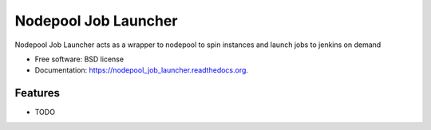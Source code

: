 ===============================
Nodepool Job Launcher
===============================

.. image:: https://img.shields.io/travis/yrobla/nodepool_job_launcher.svg
        :target: https://travis-ci.org/yrobla/nodepool_job_launcher

.. image:: https://img.shields.io/pypi/v/nodepool_job_launcher.svg
        :target: https://pypi.python.org/pypi/nodepool_job_launcher


Nodepool Job Launcher acts as a wrapper to nodepool to spin instances and launch jobs to jenkins on demand

* Free software: BSD license
* Documentation: https://nodepool_job_launcher.readthedocs.org.

Features
--------

* TODO